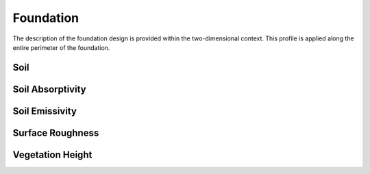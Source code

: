 Foundation
==========

The description of the foundation design is provided within the two-dimensional context. This profile is applied along the entire perimeter of the foundation.

.. figure:: ./images/context.png
   :scale: 50 %
   Two-dimensional context for ``Foundation`` object definition

..


Soil
----


Soil Absorptivity
-----------------

Soil Emissivity
---------------

Surface Roughness
-----------------

Vegetation Height
-----------------
